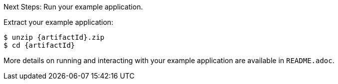 .Next Steps: Run your example application.

Extract your example application:
[source,bash,options="nowrap",subs="attributes+"]
----
$ unzip {artifactId}.zip
$ cd {artifactId}
----

More details on running and interacting with your example application are available in `README.adoc`.
